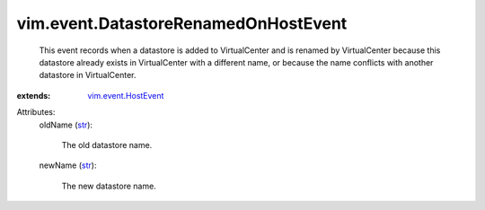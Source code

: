 .. _str: https://docs.python.org/2/library/stdtypes.html

.. _vim.event.HostEvent: ../../vim/event/HostEvent.rst


vim.event.DatastoreRenamedOnHostEvent
=====================================
  This event records when a datastore is added to VirtualCenter and is renamed by VirtualCenter because this datastore already exists in VirtualCenter with a different name, or because the name conflicts with another datastore in VirtualCenter.
:extends: vim.event.HostEvent_

Attributes:
    oldName (`str`_):

       The old datastore name.
    newName (`str`_):

       The new datastore name.
